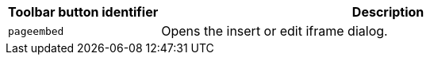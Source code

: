 [cols="1,3",options="header"]
|===
|Toolbar button identifier |Description
|`+pageembed+` |Opens the insert or edit iframe dialog.
|===
